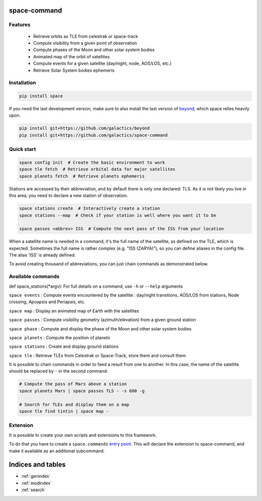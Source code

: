.. space-command documentation master file, created by
   sphinx-quickstart on Sun Feb 24 21:11:04 2019.
   You can adapt this file completely to your liking, but it should at least
   contain the root `toctree` directive.

space-command
=============

Features
--------

 * Retrieve orbits as TLE from celestrak or space-track
 * Compute visibility from a given point of observation
 * Compute phases of the Moon and other solar system bodies
 * Animated map of the orbit of satellites
 * Compute events for a given satellite (day/night, node, AOS/LOS, etc.)
 * Retrieve Solar System bodies ephemeris

Installation
------------

.. code-block:: shell

    pip install space

If you need the last development version, make sure to also install
the last version of `beyond <https://github.com/galactics/beyond>`__, which space
relies heavily upon.

.. code-block:: shell

    pip install git+https://github.com/galactics/beyond
    pip install git+https://github.com/galactics/space-command

Quick start
-----------

.. code-block:: shell

    space config init  # Create the basic environment to work
    space tle fetch  # Retrieve orbital data for major satellites
    space planets fetch  # Retrieve planets ephemeris

Stations are accessed by their abbreviation, and by default there is only
one declared: TLS. As it is not likely you live in this area, you need to
declare a new station of observation.

.. code-block:: shell

    space stations create  # Interactively create a station
    space stations --map  # Check if your station is well where you want it to be

    space passes <abbrev> ISS  # Compute the next pass of the ISS from your location

When a satellite name is needed in a command, it's the full name of the satellite,
as defined on the TLE, which is expected. Sometimes the full name is rather
complex (e.g. "ISS (ZARYA)"), so you can define aliases in the config file.
The alias 'ISS' is already defined.

To avoid creating thousand of abbreviations, you can just chain commands as
demonstrated below.

Available commands
------------------

def space_stations(*argv):
For full details on a command, use ``-h`` or ``--help`` arguments

``space events`` : Compute events encountered by the satellite : day/night transitions, AOS/LOS from stations, Node crossing, Apoapsis and Periapsis, etc.

``space map`` : Display an animated map of Earth with the satellites

``space passes`` : Compute visibility geometry (azimuth/elevation) from a given ground station

``space phase`` : Compute and display the phase of the Moon and other solar system bodies

``space planets`` : Compute the position of planets

``space stations`` : Create and display ground stations

``space tle`` : Retrieve TLEs from Celestrak or Space-Track, store them and consult them

It is possible to chain commands in order to feed a result from one to another.
In this case, the name of the satellite should be replaced by ``-`` in the second
command.

.. code-block:: shell

    # Compute the pass of Mars above a station
    space planets Mars | space passes TLS - -s 600 -g

    # Search for TLEs and display them on a map
    space tle find tintin | space map -

Extension
---------

It is possible to create your own scripts and extensions to this framework.

To do that you have to create a ``space.commands`` `entry point <https://amir.rachum.com/blog/2017/07/28/python-entry-points/>`__.
This will declare the extension to space-command, and make it available as an
additional subcommand.

Indices and tables
==================

* :ref:`genindex`
* :ref:`modindex`
* :ref:`search`
